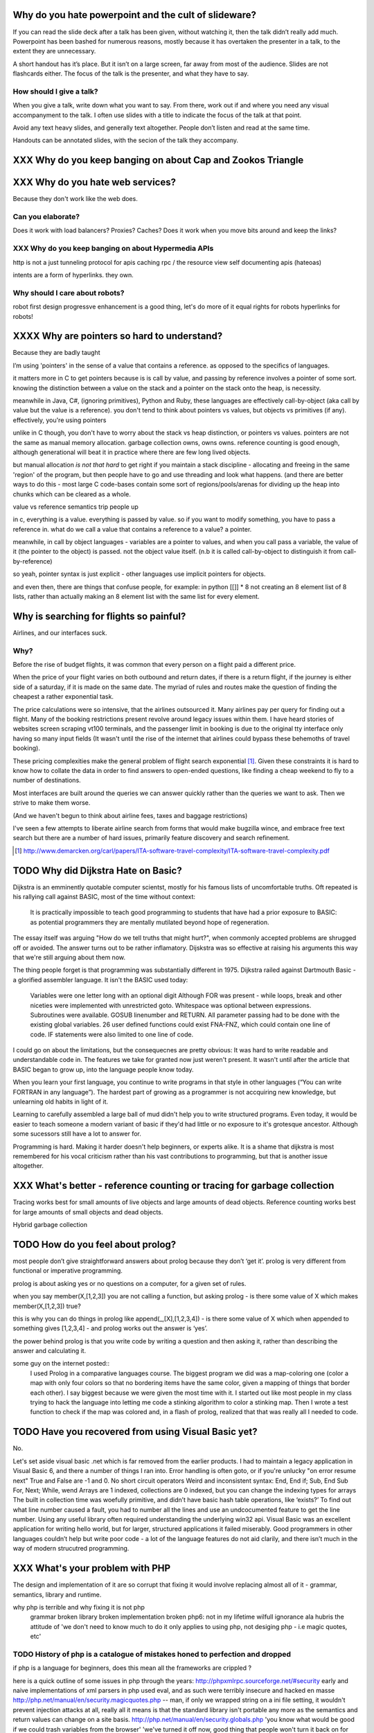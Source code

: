 Why do you hate powerpoint and the cult of slideware?
======================================================

If you can read the slide deck after a talk has been given, without watching it, then the talk didn’t really add much. Powerpoint has been bashed for numerous reasons, mostly because it has overtaken the presenter in a talk, to the extent they are unnecessary.

A short handout has it’s place. But it isn’t on a large screen, far away from most of the audience. Slides are not flashcards either. The focus of the talk is the presenter, and what they have to say. 

How should I give a talk?
-------------------------
When you give a talk, write down what you want to say. From there, work out if and where you need any visual accompanyment to the talk. I often use slides with a title to indicate the focus of the talk at that point.

Avoid any text heavy slides, and generally text altogether. People don’t listen and read at the same time.

Handouts can be annotated slides, with the secion of the talk they accompany.






XXX Why do you keep banging on about Cap and Zookos Triangle
============================================================
..
    zooko’s triangle and you
    pki is hard
    petnames 
    distributed dns systems are hard
    and heh, it still has a vanguard
    namecoin:
        proof of work in lieu of central authority
        now you have two problems
    persistance
    like cap it is about tradeoffs
    XXX: process migration and distribution?
    http://learnyousomeerlang.com/distribunomicon#my-other-cap-is-a-theorem





XXX Why do you hate web services? 
=================================

Because they don't work like the web does. 


Can you elaborate?
------------------

Does it work with load balancers? Proxies? Caches?
Does it work when you move bits around and keep the links?

XXX Why do you keep banging on about Hypermedia APIs
----------------------------------------------------
http is not a just tunneling protocol for apis
caching rpc / the resource view
self documenting apis (hateoas)

intents are a form of hyperlinks. they own.

Why should I care about robots?
--------------------------------
robot first design
progressve enhancement is a good thing, let's do more of it
equal rights for robots
hyperlinks for robots!




XXXX Why are pointers so hard to understand?
============================================
Because they are badly taught

I’m using 'pointers' in the sense of a value that contains a reference. as opposed to the specifics of languages. 

it matters more in C to get pointers because is is call by value, and passing by reference involves a pointer of some sort. knowing the distinction between a value on the stack and a pointer on the stack onto the heap, is necessity.

meanwhile in Java, C#, (ignoring primitives), Python and Ruby, these languages are effectively call-by-object (aka call by value but the value is a reference). you don't tend to think about pointers vs values, but objects vs primitives (if any). effectively, you're using pointers 

unlike in C though, you don't have to worry about the stack vs heap distinction, or pointers vs values. pointers are not the same as manual memory allocation. garbage collection owns, owns owns. reference counting is good enough, although generational will beat it in practice where there are few long lived objects. 

but manual allocation *is not that hard* to get right if you maintain a stack discipline - allocating and freeing in the same 'region' of the program, but then people have to go and use threading and look what happens. (and there are better ways to do this - most large C code-bases contain some sort of regions/pools/arenas for dividing up the heap into chunks which can be cleared as a whole.

value vs reference semantics trip people up 

in c, everything is a value. everything is passed by value. so if you want to modify something, you have to pass a reference in. what do we call a value that contains a reference to a value? a pointer.

meanwhile, in call by object languages - variables are a pointer to values, and when you call pass a variable, the value of it (the pointer to the object) is passed. not the object value itself. (n.b it is called call-by-object to distinguish it from call-by-reference)

so yeah, pointer syntax is just explicit - other languages use implicit pointers for objects.


and even then, there are things that confuse people, for example: in python [[]] * 8 not creating an 8 element list of 8 lists, rather than actually making an 8 element list with the same list for every element.





Why is searching for flights so painful?
========================================

Airlines, and our interfaces suck.


Why?
----

Before the rise of budget flights, it was common that every person on a flight paid a different price. 

When the price of your flight varies on both outbound and return dates, if there is a return flight, if the journey is either side of a saturday, if it is made on the same date. The myriad of rules and routes make the question of finding the cheapest a rather exponential task.

The price calculations were so intensive, that the airlines outsourced it. Many airlines pay per query for finding out a flight. Many of the booking restrictions present revolve around legacy issues within them. I have heard stories of websites screen scraping vt100 terminals, and the passenger limit in booking is due to the original tty interface only having so many input fields (It wasn't until the rise of the internet that airlines could bypass these behemoths of travel booking).

These pricing complexities make the general problem of flight search exponential [#ita]_. Given these constraints it is hard to know how to collate the data in order to find answers to open-ended questions, like finding a cheap weekend to fly to a number of destinations. 

Most interfaces are built around the queries we can answer quickly rather than the queries we want to ask. Then we strive to make them worse.

(And we haven't begun to think about airline fees, taxes and baggage restrictions)

I've seen a few attempts to liberate airline search from forms that would make bugzilla wince, and embrace free text search but there are a number of hard issues, primarily feature discovery and search refinement.  

.. [#ita] http://www.demarcken.org/carl/papers/ITA-software-travel-complexity/ITA-software-travel-complexity.pdf




TODO Why did Dijkstra Hate on Basic?
====================================

Dijkstra is an emminently quotable computer scientst, mostly for his famous lists of uncomfortable truths. Oft repeated is his rallying call against BASIC, most of the time without context:

    It is practically impossible to teach good programming to students that have had a prior exposure to BASIC: as potential programmers they are mentally mutilated beyond hope of regeneration.

The essay itself was arguing "How do we tell truths that might hurt?", when commonly accepted problems are shrugged off or avoided. The answer turns out to be rather inflamatory. Dijskstra was so effective at raising his arguments this way that we're still arguing about them now.

The thing people forget is that programming was substantially different in 1975. Dijkstra railed against Dartmouth Basic - a glorified assembler language. It isn't the BASIC used today:

    Variables were one letter long with an optional digit
    Although FOR was present - while loops, break and other niceties were implemented with unrestricted goto. 
    Whitespace was optional between expressions.
    Subroutines were available. GOSUB linenumber and RETURN. All parameter passing had to be done with the existing global variables.
    26 user defined functions could exist FNA-FNZ, which could contain one line of code.
    IF statements were also limited to one line of code.

I could go on about the limitations, but the consequecnes are pretty obvious: It was hard to write readable and understandable code in. The features we take for granted now just weren't present. It wasn't until after the article that BASIC began to grow up, into the language people know today.

When you learn your first language, you continue to write programs in that style in other languages (“You can write FORTRAN in any language”). The hardest part of growing as a programmer is not accquiring new knowledge, but unlearning old habits in light of it. 

Learning to carefully assembled a large ball of mud didn't help you to write structured programs. Even today, it would be easier to teach someone a modern variant of basic if they'd had little or no exposure to it's grotesque ancestor. Although some sucessors still have a lot to answer for.

Programming is hard. Making it harder doesn't help beginners, or experts alike. It is a shame that dijkstra is most remembered for his vocal criticism rather than his vast contributions to programming, but that is another issue altogether.



XXX What's better - reference counting or tracing for garbage collection
========================================================================
Tracing works best for small amounts of live objects and large amounts of dead objects. Reference counting works best for large amounts of small objects and dead objects. 

Hybrid garbage collection



TODO How do you feel about prolog?
==================================
    
most people don’t give straightforward answers about prolog because they don’t ‘get it’. 
prolog is very different from functional or imperative programming.

prolog is about asking yes or no questions on a computer, for a given set of rules.

when you say member(X,[1,2,3]) you are not calling a function, but asking prolog - is there some value of X which makes member(X,[1,2,3]) true?

this is why you can do things in prolog like append(_,[X],[1,2,3,4]) - is there some value of X which when appended to something gives [1,2,3,4] - and prolog works out the answer is ‘yes’.

the power behind prolog is that you write code by writing a question and then asking it, rather than describing the answer and calculating it.

some guy on the internet posted::
    I used Prolog in a comparative languages course. The biggest program we did was a map-coloring one (color a map with only four colors so that no bordering items have the same color, given a mapping of things that border each other). I say biggest because we were given the most time with it. I started out like most people in my class trying to hack the language into letting me code a stinking algorithm to color a stinking map. Then I wrote a test function to check if the map was colored and, in a flash of prolog, realized that that was really all I needed to code.
        


TODO Have you recovered from using Visual Basic yet?
====================================================
No.

	
Let's set aside visual basic .net which is far removed from the earlier products.
I had to maintain a legacy application in Visual Basic 6, and there a number of things I ran into.
Error handling is often goto, or if you're unlucky "on error resume next"
True and False are -1 and 0.
No short circuit operators
Weird and inconsistent syntax: End, End if; Sub, End Sub For, Next; While, wend
Arrays are 1 indexed, collections are 0 indexed, but you can change the indexing types for arrays
The built in collection time was woefully primitive, and didn’t have basic hash table operations, like ‘exists?’
To find out what line number caused a fault, you had to number all the lines and use an undcocumented feature to get the line number.
Using any useful library often required understanding the underlying win32 api.
Visual Basic was an excellent application for writing hello world, but for larger, structured applications it failed miserably.
Good programmers in other languages couldn’t help but write poor code - a lot of the language features do not aid clarily, and there isn’t much in the way of modern strucutred programming.


XXX What's your problem with PHP
================================

The design and implementation of it are so corrupt that fixing it would involve replacing almost all of it - grammar, semantics, library and runtime.

why php is terrible and why fixing it is not php
	grammar broken
	library broken
	implementation broken
	php6: not in my lifetime 
	wilfull ignorance ala hubris
	the attitude of 'we don't need to know much to do it only applies to using php, not desiging php - i.e magic quotes, etc'

TODO History of php is a catalogue of mistakes honed to perfection and dropped
------------------------------------------------------------------------------
	
if php is a language for beginners, does this mean all the frameworks are crippled ?

here is a quick outline of some issues in php through the years:
http://phpxmlrpc.sourceforge.net/#security early and naive implementations of xml parsers in php used eval, and as such were terribly insecure and hacked en masse
http://php.net/manual/en/security.magicquotes.php -- man, if only we wrapped string on a ini file setting, it wouldn't prevent injection attacks at all, really all it means is that the standard library isn't portable any more as the semantics and return values can change on a site basis.
http://php.net/manual/en/security.globals.php 'you know what would be good if we could trash variables from the browser' 'we've turned it off now, good thing that people won't turn it back on for older scripts, and it will affect every script'
http://php.net/manual/en/language.oop5.late-static-bindings.... - a dynamic language with an early bound oo implementation? sure we'll fix it, we'll just make the keyword for dynamic dispatch 'static'
http://php.net/manual/en/language.namespaces.php - the namespace character is the string escape character. I mean that will never backfire if people don't use 'variable functions', or using a string to lookup a function http://us.php.net/manual/en/functions.variable-functions.php lets hope we never have to put old code that uses this into a namespace.
http://php.net/manual/en/control-structures.goto.php man, should we implement a subset of goto or, should we do named breaks. nah goto is far more awesome.
http://use.perl.org/~Aristotle/journal/33448 - how do we fix a security vulnerability? why checking to see if an int is bigger than INT_MAX
www.trl.ibm.com/people/mich/pub/200901_popl2009phpsem.pdf - the implementation and semantics of php don't match up. it doesn't do what it says on the tin.
http://en.wikipedia.org/wiki/PHP_accelerator - php by default doesn't cache bytecode, unlike, nearly everything ever, for commercial reasons, as zend sell one as a product.
http://www.phpcompiler.org/doc/phc-0.2.0.3/representingphp.html#CONCRETETREE- the grammar is terribly broken, so much so it is nearly impossible to do obvious and useful things like foo(1,2,3)[0]
http://blog.php-security.org/archives/61-Retired-from-securityphp.net.html the development team is toxic and reluctant to provide actual solutions for security
there are many php builtins which have vague return values which change indeterminately between releases and arguments, which forces you to use == over === for some comparisons unless you want your code to break unexpectedly.
the moral is: for everything they've fixed, they've often fixed by duct taping over the original errant feature. the standard library needs to be wrapped to be consistent. security or performance isn't a priority for the open source versions.
this won't bite most web applications as many of them are simple templates around a database.
with larger applications or frameworks, php struggles



XXX I hear you have a thing for parsing?
========================================
Yes, but not parser generators

parser libraries own, parser generators suck

build chain stuff
    new syntax, rules and tools
    
    look, just don't make the build any worse. please, jesus.

terrible quality of code
    hard to add semantic actions sometimes 
    
terrible functionality of code
    error handling/correction ?
    
parsing library for python



XXX Why don't you like asynchronous frameworks?
===============================================

the abstraction is at the convenience of implementing
the dispatcher at the expense of writing the event handlers

the abstracton is around the state of the dispatcher
not the state of the handler

so, twisted onvent observers require
reimplementing your program state in an awkward way

callbacks do the same but it is less awkward 

yield is somewhat less awkward to use, but still constrains

fibers/stacklets/actors work best 


threads: the windows 95 of concurrency
share everything and hope nothing shits itself

no notion of seperation or failure management.


XXX I want to scale, scale-free, free as the wind blows...
==========================================================

scaling is an operations issue, mostly. not a technical one.



XXX What is OOP? 
================
..
    http://community.schemewiki.org/?object-oriented-programming

XXX Inhertiance is confusing
----------------------------
explain objects/classes/inheritance oop simula vs smalltalk
	and inheritance
	
	i.e subtyping vs code reuse
	delegation vs concatenation (sharing vs copying)
	
	prototypes vs class
	
	siimula (attr based) vs smalltalk (message based)

XXX single vs multiple dispatch
-------------------------------
multimethods/generic functions
    extension methods vs open classes vs obj-c protocols 
    vs clojure etc etc



XXX Tail recursion?
-------------------
Easier to implement state machines


XXX OOP vs ADT
--------------


XXX Explicit vs Implicit
------------------------

explicit self, explicit method calls:
	makes code a bit more chunky, but the language much simpler and flexible

implicit self -> all functions are methods
self is a keyword, not a variable
now obeys different scoping rules to the rest of the language::

    def f(x,y);
        self.x =x 
        def g(x,y):
            self.x = y # welp
        return g 
    
aka 'var that=this'

now, because self is implicitly scoped, you can't ovveride it without a new operator

e.g how do I do super calls on another object

self is magically shadowed:
no lexical scoping


explicit self: all methods are functions
self is an argument, not a variable::

    def f(self, x, y):
        def g(self_, x, y):
    
self obeys same scope rule.

methods are functions - 
    classname.method(other_self, x,y,z)
    
    classname.method = otherclassname.method
    
lookup allows binding


XXX Expression, Problem?
------------------------

XXX What's the semipredicate problem and why do I care?
=======================================================

exceptions as leaky abstractions

should we use exceptions as flow control?

we need a way to indicate the success or failure of a function, as well 
as the return value. 

too much has implicit truth attached, and cannot be used to indicate failure
    if x: means if x is not 0, empty, false or None
    but if x[key] can return 0, empty, false or None for success and throws KeyError on failure
result:
    cannot use if on things that use exceptions for control flow
    if/and/or work on values, try works on errors

classic hacks:
    "0 but true"

exceptions are shadowed:
    for a function that can throw a keyerror, if any of the subfunctions
    throw a keyerror it is caught and moved on. this can lead to subtle 
    bugs where only some errors are caught by accident

exceptions for flow control is used to solve this in python, but now 
and/if/or cannot be used to combine things.

exceptions are used with two different intents to unwind the stack,
and the failure case is handled in ad-hoc ways 			
exceptional cases are the things that cannot be handled 
outside of terminating the process and restated



TODO
====
XXX good ideas in p2p

XXX Distributed DNS

XXX Censorship resistant publishing? 
